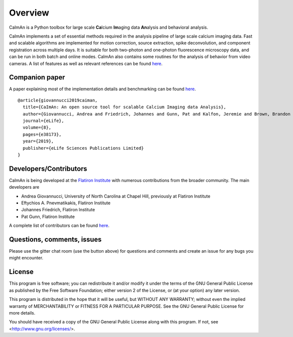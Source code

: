 Overview
=========

CaImAn is a Python toolbox for large scale **Ca**\ lcium **Im**\ aging data **An**\ alysis and behavioral analysis.

CaImAn implements a set of essential methods required in the analysis pipeline of large scale calcium imaging data. Fast and scalable algorithms are implemented for motion correction, source extraction, spike deconvolution, and component registration across multiple days. It is suitable for both two-photon and one-photon fluorescence microscopy data, and can be run in both batch and online modes. CaImAn also contains some routines for the analysis of behavior from video cameras. A list of features as well as relevant references can be found `here
<https://github.com/flatironinstitute/CaImAn/wiki/CaImAn-features-and-references>`_.

Companion paper
--------------

A paper explaining most of the implementation details and benchmarking can be found `here
<https://elifesciences.org/articles/38173>`_.

::

  @article{giovannucci2019caiman,
    title={CaImAn: An open source tool for scalable Calcium Imaging data Analysis},
    author={Giovannucci, Andrea and Friedrich, Johannes and Gunn, Pat and Kalfon, Jeremie and Brown, Brandon L and Koay, Sue Ann and Taxidis, Jiannis and Najafi, Farzaneh and Gauthier, Jeffrey L and Zhou, Pengcheng and Khakh, Baljit S and Tank, David W and Chklovskii, Dmitri B and Pnevmatikakis, Eftychios A},
    journal={eLife},
    volume={8},
    pages={e38173},
    year={2019},
    publisher={eLife Sciences Publications Limited}
  }


Developers/Contributors
------------

CaImAn is being developed at the `Flatiron Institute <https://www.simonsfoundation.org/flatiron/>`_ with numerous contributions from the broader community. The main developers are

* Andrea Giovannucci, University of North Carolina at Chapel Hill, previously at Flatiron Institute
* Eftychios A. Pnevmatikakis, Flatiron Institute
* Johannes Friedrich, Flatiron Institute
* Pat Gunn, Flatiron Institute

A complete list of contributors can be found `here <https://github.com/flatironinstitute/CaImAn/graphs/contributors>`_.


Questions, comments, issues
-----------------------------
Please use the gitter chat room (use the button above) for questions and comments and create an issue for any bugs you might encounter.

License
--------

This program is free software; you can redistribute it and/or
modify it under the terms of the GNU General Public License
as published by the Free Software Foundation; either version 2
of the License, or (at your option) any later version.

This program is distributed in the hope that it will be useful,
but WITHOUT ANY WARRANTY; without even the implied warranty of
MERCHANTABILITY or FITNESS FOR A PARTICULAR PURPOSE.  See the
GNU General Public License for more details.

You should have received a copy of the GNU General Public License
along with this program.  If not, see <http://www.gnu.org/licenses/>.
